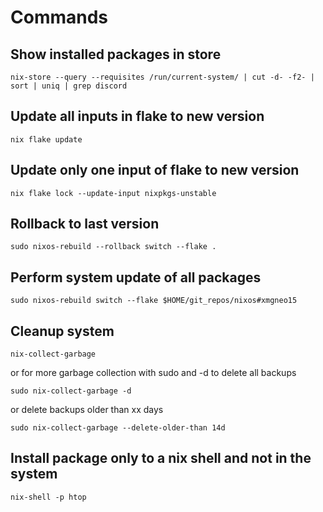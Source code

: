 * Commands
** Show installed packages in store
#+BEGIN_SRC lang
nix-store --query --requisites /run/current-system/ | cut -d- -f2- | sort | uniq | grep discord
#+END_SRC

** Update all inputs in flake to new version
#+BEGIN_SRC 
nix flake update
#+END_SRC

** Update only one input of flake to new version
#+BEGIN_SRC 
nix flake lock --update-input nixpkgs-unstable
#+END_SRC

** Rollback to last version
#+BEGIN_SRC 
sudo nixos-rebuild --rollback switch --flake .
#+END_SRC

** Perform system update of all packages
#+BEGIN_SRC 
sudo nixos-rebuild switch --flake $HOME/git_repos/nixos#xmgneo15
#+END_SRC

** Cleanup system
#+BEGIN_SRC 
nix-collect-garbage
#+END_SRC

or for more garbage collection with sudo and -d to delete all backups
#+BEGIN_SRC 
sudo nix-collect-garbage -d
#+END_SRC

or delete backups older than xx days
#+BEGIN_SRC 
sudo nix-collect-garbage --delete-older-than 14d
#+END_SRC

** Install package only to a nix shell and not in the system
#+BEGIN_SRC 
nix-shell -p htop
#+END_SRC
